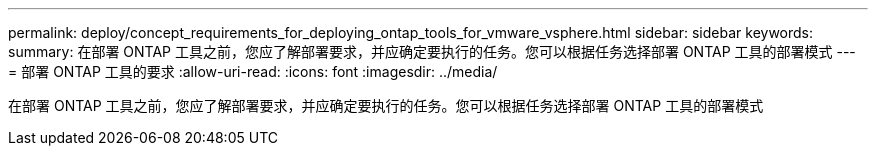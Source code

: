 ---
permalink: deploy/concept_requirements_for_deploying_ontap_tools_for_vmware_vsphere.html 
sidebar: sidebar 
keywords:  
summary: 在部署 ONTAP 工具之前，您应了解部署要求，并应确定要执行的任务。您可以根据任务选择部署 ONTAP 工具的部署模式 
---
= 部署 ONTAP 工具的要求
:allow-uri-read: 
:icons: font
:imagesdir: ../media/


[role="lead"]
在部署 ONTAP 工具之前，您应了解部署要求，并应确定要执行的任务。您可以根据任务选择部署 ONTAP 工具的部署模式
